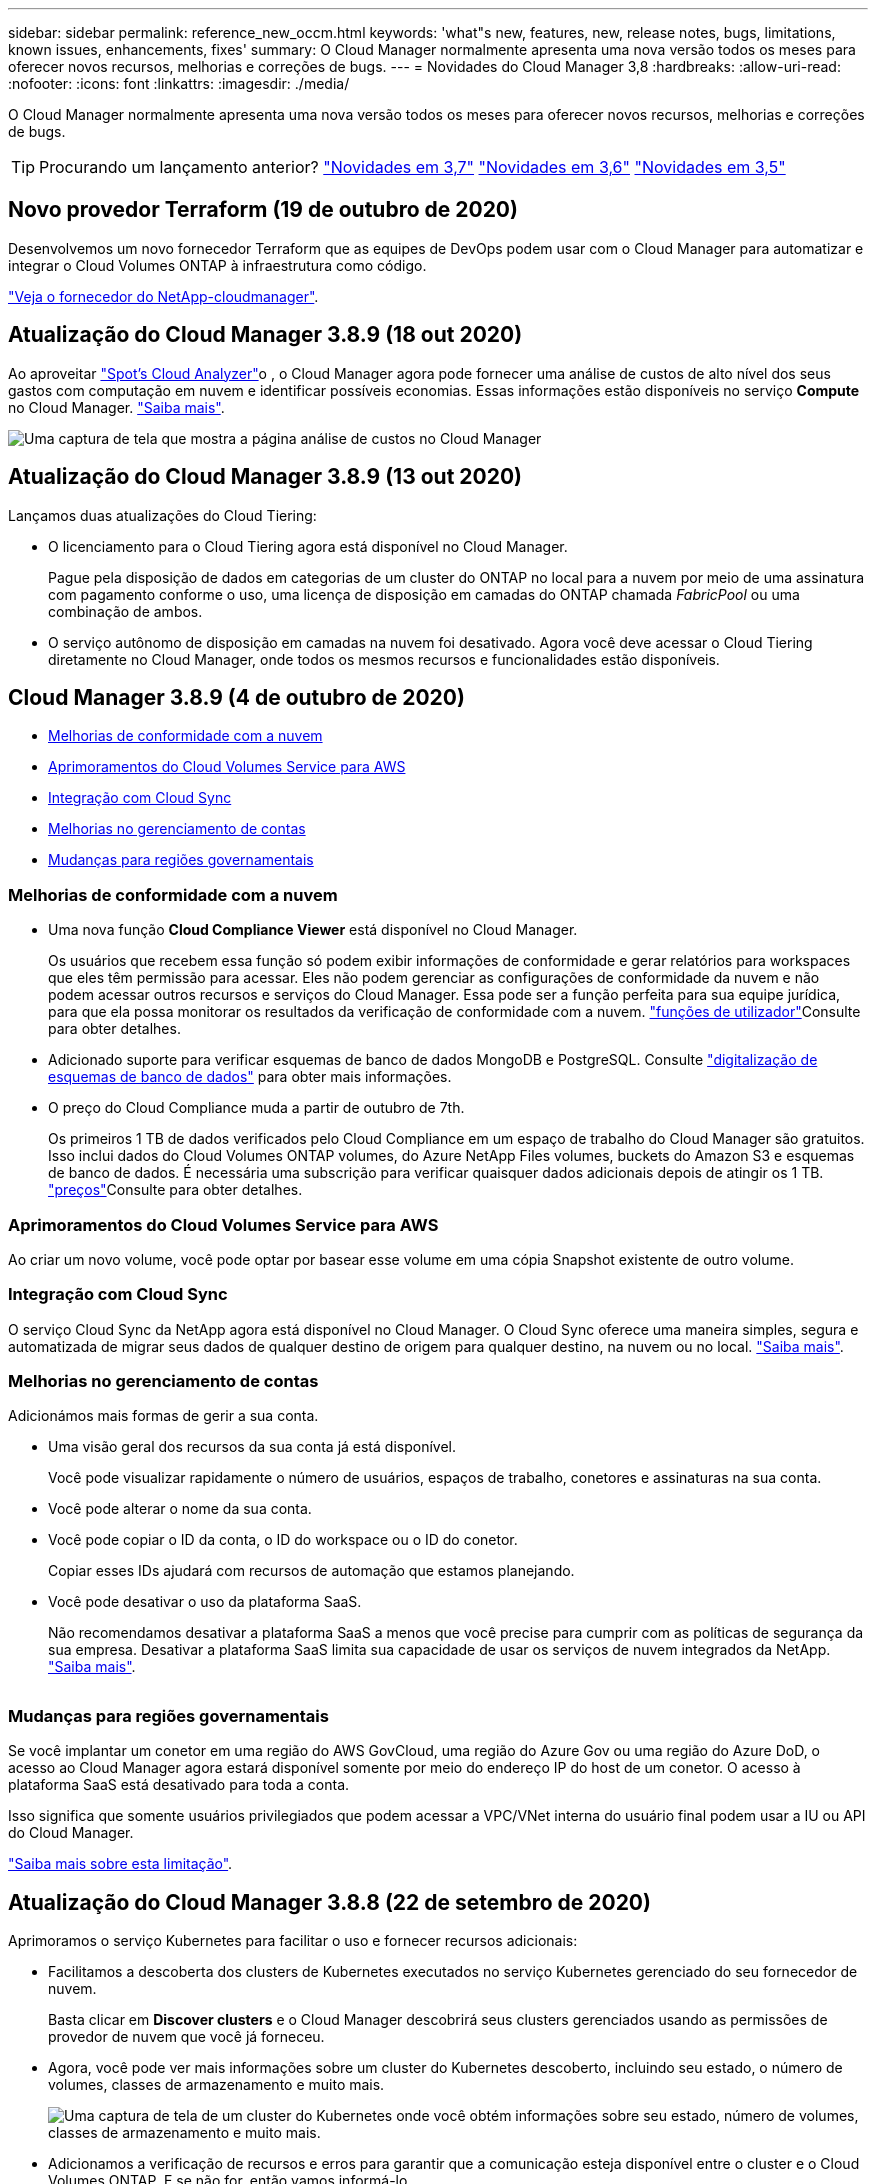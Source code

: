---
sidebar: sidebar 
permalink: reference_new_occm.html 
keywords: 'what"s new, features, new, release notes, bugs, limitations, known issues, enhancements, fixes' 
summary: O Cloud Manager normalmente apresenta uma nova versão todos os meses para oferecer novos recursos, melhorias e correções de bugs. 
---
= Novidades do Cloud Manager 3,8
:hardbreaks:
:allow-uri-read: 
:nofooter: 
:icons: font
:linkattrs: 
:imagesdir: ./media/


[role="lead"]
O Cloud Manager normalmente apresenta uma nova versão todos os meses para oferecer novos recursos, melhorias e correções de bugs.


TIP: Procurando um lançamento anterior? link:https://docs.netapp.com/us-en/occm37/reference_new_occm.html["Novidades em 3,7"^] link:https://docs.netapp.com/us-en/occm36/reference_new_occm.html["Novidades em 3,6"^] link:https://docs.netapp.com/us-en/occm35/reference_new_occm.html["Novidades em 3,5"^]



== Novo provedor Terraform (19 de outubro de 2020)

Desenvolvemos um novo fornecedor Terraform que as equipes de DevOps podem usar com o Cloud Manager para automatizar e integrar o Cloud Volumes ONTAP à infraestrutura como código.

https://registry.terraform.io/providers/NetApp/netapp-cloudmanager/latest["Veja o fornecedor do NetApp-cloudmanager"^].



== Atualização do Cloud Manager 3.8.9 (18 out 2020)

Ao aproveitar https://spot.io/products/cloud-analyzer/["Spot's Cloud Analyzer"^]o , o Cloud Manager agora pode fornecer uma análise de custos de alto nível dos seus gastos com computação em nuvem e identificar possíveis economias. Essas informações estão disponíveis no serviço *Compute* no Cloud Manager. link:concept_compute.html["Saiba mais"].

image:screenshot_compute_dashboard.gif["Uma captura de tela que mostra a página análise de custos no Cloud Manager"]



== Atualização do Cloud Manager 3.8.9 (13 out 2020)

Lançamos duas atualizações do Cloud Tiering:

* O licenciamento para o Cloud Tiering agora está disponível no Cloud Manager.
+
Pague pela disposição de dados em categorias de um cluster do ONTAP no local para a nuvem por meio de uma assinatura com pagamento conforme o uso, uma licença de disposição em camadas do ONTAP chamada _FabricPool_ ou uma combinação de ambos.

* O serviço autônomo de disposição em camadas na nuvem foi desativado. Agora você deve acessar o Cloud Tiering diretamente no Cloud Manager, onde todos os mesmos recursos e funcionalidades estão disponíveis.




== Cloud Manager 3.8.9 (4 de outubro de 2020)

* <<Melhorias de conformidade com a nuvem>>
* <<Aprimoramentos do Cloud Volumes Service para AWS>>
* <<Integração com Cloud Sync>>
* <<Melhorias no gerenciamento de contas>>
* <<Mudanças para regiões governamentais>>




=== Melhorias de conformidade com a nuvem

* Uma nova função *Cloud Compliance Viewer* está disponível no Cloud Manager.
+
Os usuários que recebem essa função só podem exibir informações de conformidade e gerar relatórios para workspaces que eles têm permissão para acessar. Eles não podem gerenciar as configurações de conformidade da nuvem e não podem acessar outros recursos e serviços do Cloud Manager. Essa pode ser a função perfeita para sua equipe jurídica, para que ela possa monitorar os resultados da verificação de conformidade com a nuvem. link:reference_user_roles.html["funções de utilizador"]Consulte para obter detalhes.

* Adicionado suporte para verificar esquemas de banco de dados MongoDB e PostgreSQL. Consulte link:task_scanning_databases.html["digitalização de esquemas de banco de dados"] para obter mais informações.
* O preço do Cloud Compliance muda a partir de outubro de 7th.
+
Os primeiros 1 TB de dados verificados pelo Cloud Compliance em um espaço de trabalho do Cloud Manager são gratuitos. Isso inclui dados do Cloud Volumes ONTAP volumes, do Azure NetApp Files volumes, buckets do Amazon S3 e esquemas de banco de dados. É necessária uma subscrição para verificar quaisquer dados adicionais depois de atingir os 1 TB. link:https://cloud.netapp.com/cloud-compliance#pricing["preços"^]Consulte para obter detalhes.





=== Aprimoramentos do Cloud Volumes Service para AWS

Ao criar um novo volume, você pode optar por basear esse volume em uma cópia Snapshot existente de outro volume.



=== Integração com Cloud Sync

O serviço Cloud Sync da NetApp agora está disponível no Cloud Manager. O Cloud Sync oferece uma maneira simples, segura e automatizada de migrar seus dados de qualquer destino de origem para qualquer destino, na nuvem ou no local. link:concept_cloud_sync.html["Saiba mais"].



=== Melhorias no gerenciamento de contas

Adicionámos mais formas de gerir a sua conta.

* Uma visão geral dos recursos da sua conta já está disponível.
+
Você pode visualizar rapidamente o número de usuários, espaços de trabalho, conetores e assinaturas na sua conta.

* Você pode alterar o nome da sua conta.
* Você pode copiar o ID da conta, o ID do workspace ou o ID do conetor.
+
Copiar esses IDs ajudará com recursos de automação que estamos planejando.

* Você pode desativar o uso da plataforma SaaS.
+
Não recomendamos desativar a plataforma SaaS a menos que você precise para cumprir com as políticas de segurança da sua empresa. Desativar a plataforma SaaS limita sua capacidade de usar os serviços de nuvem integrados da NetApp. link:task_managing_cloud_central_accounts.html["Saiba mais"].



image:screenshot_account_management.gif[""]



=== Mudanças para regiões governamentais

Se você implantar um conetor em uma região do AWS GovCloud, uma região do Azure Gov ou uma região do Azure DoD, o acesso ao Cloud Manager agora estará disponível somente por meio do endereço IP do host de um conetor. O acesso à plataforma SaaS está desativado para toda a conta.

Isso significa que somente usuários privilegiados que podem acessar a VPC/VNet interna do usuário final podem usar a IU ou API do Cloud Manager.

link:reference_limitations.html["Saiba mais sobre esta limitação"].



== Atualização do Cloud Manager 3.8.8 (22 de setembro de 2020)

Aprimoramos o serviço Kubernetes para facilitar o uso e fornecer recursos adicionais:

* Facilitamos a descoberta dos clusters de Kubernetes executados no serviço Kubernetes gerenciado do seu fornecedor de nuvem.
+
Basta clicar em *Discover clusters* e o Cloud Manager descobrirá seus clusters gerenciados usando as permissões de provedor de nuvem que você já forneceu.

* Agora, você pode ver mais informações sobre um cluster do Kubernetes descoberto, incluindo seu estado, o número de volumes, classes de armazenamento e muito mais.
+
image:screenshot_kubernetes_info.gif["Uma captura de tela de um cluster do Kubernetes onde você obtém informações sobre seu estado, número de volumes, classes de armazenamento e muito mais."]

* Adicionamos a verificação de recursos e erros para garantir que a comunicação esteja disponível entre o cluster e o Cloud Volumes ONTAP. E se não for, então vamos informá-lo.


link:task_connecting_kubernetes.html["Saiba como começar"].

Observe que a conta de serviço de um conetor requer as seguintes permissões para descobrir e gerenciar clusters do Kubernetes executados no Google Kubernetes Engine (GKE):

[source, yaml]
----
- container.*
----


== Atualização do Cloud Manager 3.8.8 (10 de setembro de 2020)

Os seguintes aprimoramentos estão disponíveis ao implantar o Global File Cache por meio do Cloud Manager:

* Um par de HA da Cloud Volumes ONTAP na AWS agora é compatível como a plataforma de storage de back-end para seu storage central.
* Várias instâncias do Global File Cache Core podem ser implantadas em um design Load Distributed.


link:concept_gfc.html["Saiba mais sobre o Global File Cache"].



== Cloud Manager 3.8.8 (9 de setembro de 2020)

* <<Suporte ao Cloud Volumes Service para Google Cloud>>
* <<O backup na nuvem agora é compatível com clusters ONTAP no local>>
* <<Aprimoramentos do backup na nuvem>>
* <<Melhorias de conformidade com a nuvem>>
* <<Navegação atualizada>>
* <<Melhorias na administração>>




=== Suporte ao Cloud Volumes Service para Google Cloud

* Adicione um ambiente de trabalho para gerenciar o Cloud Volumes Service existente para volumes do GCP e para criar novos volumes. link:task_setup_cvs_gcp.html["Saiba como"^].
* Crie e gerencie volumes NFSv3 e NFSv4,1 para clientes Linux e UNIX e volumes SMB 3.x para clientes Windows.
* Criar, excluir e restaurar snapshots de volume.




=== O backup na nuvem agora é compatível com clusters ONTAP no local

Comece a fazer backup dos dados dos sistemas ONTAP no local para a nuvem. Habilite o backup na nuvem em seus ambientes de trabalho no local para fazer backup de volumes para storage Azure Blob. link:task_backup_from_onprem.html["Saiba mais"^].



=== Aprimoramentos do backup na nuvem

Revisamos a interface do usuário para melhor usabilidade:

* Página de lista de volumes para ver facilmente os volumes que estão sendo copiados, juntamente com os backups disponíveis
* Página de definições de cópia de segurança para ver as definições de cópia de segurança para cada ambiente de trabalho




=== Melhorias de conformidade com a nuvem

* Capacidade de digitalizar dados de bancos de dados
+
Analise seus bancos de dados para identificar os dados pessoais e confidenciais que residem em cada esquema. Os bancos de dados compatíveis incluem Oracle, SAP HANA e SQL Server (MSSQL). link:task_scanning_databases.html["Saiba mais sobre como digitalizar bancos de dados"^].

* Capacidade de verificar volumes de proteção de dados (DP)
+
Os volumes DP são volumes de destino das operações do SnapMirror que costumam ser de clusters ONTAP on-premises. Agora você pode identificar facilmente os dados pessoais e confidenciais que residem nesses arquivos no local. link:task_getting_started_compliance.html#scanning-data-protection-volumes["Veja como"^].





=== Navegação atualizada

Atualizamos o cabeçalho no Cloud Manager para facilitar a navegação entre os serviços de nuvem da NetApp.

Clique em *Exibir todos os Serviços* e você pode fixar e desfixar os serviços que deseja ver na navegação.

image:screenshot_header.gif["Uma captura de tela que mostra o novo cabeçalho disponível no Cloud Manager."]

Como você pode ver, também atualizamos os menus suspensos conta, Área de trabalho e conetor, para que seja mais fácil visualizar suas seleções atuais.



=== Melhorias na administração

* Agora você pode remover conetores inativos do Cloud Manager. link:task_managing_connectors.html["Saiba como"].
+
image:screenshot_connector_remove.gif["Uma captura de tela do widget do conetor onde você pode remover um conetor inativo."]

* Agora você pode substituir a assinatura do Marketplace que está atualmente associada às credenciais do seu provedor de nuvem. Se você precisar alterar a forma como você é cobrado, essa alteração pode ajudá-lo a garantir que você está sendo cobrado por meio da assinatura certa do Marketplace.
+
Saiba como link:task_adding_aws_accounts.html["Na AWS"], link:task_adding_azure_accounts.html["No Azure"] link:task_adding_gcp_accounts.html["No GCP"]e .





== Atualização das permissões necessárias do Azure (6 ago 2020)

Para evitar falhas de implantação do Azure, certifique-se de que sua política do Cloud Manager no Azure inclua a seguinte permissão:

[source, json]
----
"Microsoft.Resources/deployments/operationStatuses/read"
----
O Azure agora requer essa permissão para algumas implantações de máquinas virtuais (depende do hardware físico subjacente usado durante a implantação).

https://occm-sample-policies.s3.amazonaws.com/Policy_for_cloud_Manager_Azure_3.8.7.json["Veja a política mais recente do Cloud Manager para Azure"^].



== Cloud Manager 3.8.7 (3 de agosto de 2020)

* <<Nova experiência de software como serviço>>
* <<Melhorias no Cloud Volumes ONTAP>>
* <<Melhorias no Azure NetApp Files>>
* <<Aprimoramentos do Cloud Volumes Service para AWS>>
* <<Melhorias de conformidade com a nuvem>>
* <<Aprimoramentos do backup na nuvem>>
* <<Suporte para Global File Cache>>




=== Nova experiência de software como serviço

Introduzimos totalmente uma experiência de software como serviço no Cloud Manager. Essa nova experiência facilita o uso do Cloud Manager e nos permite fornecer recursos adicionais para gerenciar sua infraestrutura de nuvem híbrida.

O Cloud Manager inclui um https://cloudmanager.netapp.com/["Interface baseada em SaaS"^] que é integrado ao NetApp Cloud Central e conetores que permitem ao Cloud Manager gerenciar recursos e processos em seu ambiente de nuvem pública. (Na verdade, o conetor é o mesmo que o software existente do Cloud Manager instalado.)


NOTE: Na maioria dos casos, um conetor é necessário, mas não é necessário usar o Azure NetApp Files, o Cloud Volumes Service ou o Cloud Sync do Cloud Manager.

Como mencionado anteriormente nestas notas de versão, você precisará atualizar o tipo de máquina para seus conetores para acessar os novos recursos que estamos oferecendo. O Cloud Manager solicitará instruções para alterar o tipo de máquina. link:concept_saas.html#the-local-user-interface["Saiba mais"].



=== Melhorias no Cloud Volumes ONTAP

Dois aprimoramentos estão disponíveis para o Cloud Volumes ONTAP.

* * Várias licenças BYOL para alocar capacidade adicional*
+
Agora você pode comprar várias licenças para um sistema BYOL da Cloud Volumes ONTAP para alocar mais de 368 TB de capacidade. Por exemplo, você pode comprar duas licenças para alocar até 736 TB de capacidade para o Cloud Volumes ONTAP. Ou você pode comprar quatro licenças para obter até 1,4 PB.

+
O número de licenças que você pode comprar para um único sistema de nó ou par de HA é ilimitado.

+
Esteja ciente de que os limites de disco podem impedir que você alcance o limite de capacidade usando discos sozinhos. Você pode ir além do limite de disco pelo link:concept_data_tiering.html["disposição em camadas dos dados inativos no storage de objetos"^]. Para obter informações sobre limites de disco, https://docs.netapp.com/us-en/cloud-volumes-ontap/["Limites de armazenamento nas Notas de versão do Cloud Volumes ONTAP"^] consulte .

+
link:task_managing_licenses.html["Saiba como adicionar uma nova licença de sistema"].

* *Encrypt discos gerenciados do Azure usando chaves externas*
+
Agora você pode criptografar discos gerenciados do Azure em sistemas Cloud Volumes ONTAP de nó único usando chaves externas de outra conta. Esse recurso é compatível com APIs.

+
Você só precisa adicionar o seguinte à solicitação de API ao criar o sistema de nó único:

+
[source, json]
----
"azureEncryptionParameters": {
      "key": <azure id of encryptionset>
  }
----
+
Esse recurso requer novas permissões, como mostrado na última https://occm-sample-policies.s3.amazonaws.com/Policy_for_cloud_Manager_Azure_3.8.7.json["Política do Cloud Manager para Azure"^].

+
[source, json]
----
"Microsoft.Compute/diskEncryptionSets/read"
----




=== Melhorias no Azure NetApp Files

Esta versão inclui várias melhorias no suporte do Azure NetApp Files.

* *Configuração do Azure NetApp Files*
+
Agora você pode configurar e gerenciar o Azure NetApp Files diretamente do Cloud Manager. link:task_manage_anf.html["Saiba como"].

* * Novo suporte ao protocolo*
+
Agora você pode criar volumes NFSv4,1 e volumes SMB.

* *Gerenciamento de snapshot de volume e pool de capacidade*
+
O Cloud Manager permite criar, excluir e restaurar snapshots de volume. Você também pode criar novos pools de capacidade e especificar seus níveis de serviço.

* * Capacidade de editar volumes*
+
Você pode editar um volume alterando seu tamanho e gerenciando tags.





=== Aprimoramentos do Cloud Volumes Service para AWS

Há muitas melhorias no Cloud Manager em suporte ao Cloud Volumes Service para AWS.

* * Novo suporte ao protocolo*
+
Agora você pode criar volumes NFSv4,1, volumes SMB e volumes de protocolo duplo. Anteriormente, você só podia criar e descobrir volumes NFSv3 no Cloud Manager.

* *Suporte instantâneo*
+
Você pode criar políticas de snapshot para automatizar a criação de snapshots de volume, criar um snapshot sob demanda, restaurar um volume de um snapshot, criar um novo volume com base em um snapshot existente e muito mais. Consulte link:task_manage_cloud_volumes_snapshots.html["Gerenciamento de snapshots do Cloud volumes"] para obter mais informações.

* *Crie o volume inicial em uma região a partir do Cloud Manager*
+
Antes desta versão, o primeiro volume em cada região tinha que ser criado na interface Cloud Volumes Service para AWS. Agora você pode se inscrever link:https://aws.amazon.com/marketplace/search/results?x=0&y=0&searchTerms=netapp+cloud+volumes+service["Uma das ofertas do NetApp Cloud Volumes Service no AWS Marketplace"^]e criar o primeiro volume a partir do Cloud Manager.





=== Melhorias de conformidade com a nuvem

As melhorias a seguir estão agora disponíveis para o Cloud Compliance.

* *Processo de implantação revisado para sua instância de conformidade com a nuvem*
+
A instância do Cloud Compliance é configurada e implantada usando um novo assistente no Cloud Manager. Após a conclusão da implementação, você ativa o serviço para cada ambiente de trabalho que deseja analisar.

* * Capacidade de selecionar os volumes a serem digitalizados dentro de um ambiente de trabalho*
+
Agora você pode ativar e desativar a digitalização de volumes individuais em um ambiente de trabalho Cloud Volumes ONTAP ou Azure NetApp Files. Se você não precisar verificar certos volumes para conformidade, desative-os.

+
link:task_getting_started_compliance.html#enabling-and-disabling-compliance-scans-on-individual-volumes["Saiba mais sobre como desativar a digitalização de volumes."^]

* * Abas de navegação para saltar rapidamente para a sua área de interesse*
+
Novas guias para Dashboard, Investigation e Configuration permitem que você acesse essas seções com mais facilidade.

* *Relatório HIPAA*
+
Um novo Relatório HIPAA (Health Insurance Portability and Accountability Act) já está disponível. Esse relatório foi elaborado para auxiliar a organização a obedecer às leis de privacidade de dados HIPAA.

+
link:task_generating_compliance_reports.html#hipaa-report["Saiba mais sobre o relatório HIPAA."^]

* *Novo tipo de dados pessoais sensíveis*
+
O Cloud Compliance agora pode encontrar códigos médicos ICD-9-CM em arquivos.

* *Novo tipo de dados pessoais*
+
O Cloud Compliance agora pode encontrar dois novos identificadores nacionais em arquivos: Croatian ID (OIB) e Greek ID.





=== Aprimoramentos do backup na nuvem

Os aprimoramentos a seguir estão agora disponíveis para o Backup to Cloud.

* *Bring Your own License (BYOL) já está disponível*
+
O backup para a nuvem só estava disponível com uma licença Pay as You Go (PAYGO). Uma licença BYOL permite que você compre uma licença da NetApp para usar o backup na nuvem por um determinado período de tempo e por um espaço máximo de backup. Quando um dos limites for atingido, você precisará renovar a licença.

+
link:concept_backup_to_cloud.html#cost["Saiba mais sobre a nova licença BYOL do Backup to Cloud."^]

* *Suporte para volumes de proteção de dados (DP)*
+
É possível fazer backup e restaurar volumes de proteção de dados agora.





=== Suporte para Global File Cache

Com o NetApp, você consolida silos de servidores de arquivos distribuídos em um espaço físico do storage global e coeso na nuvem pública. Isso cria um sistema de arquivos globalmente acessível na nuvem que todos os locais distribuídos podem usar como se fossem locais.

A partir desta versão, a instância Global File Cache Management e a instância Core podem ser implantadas e gerenciadas por meio do Cloud Manager. Isso economiza muitas horas durante o processo de implantação inicial e fornece um painel único por meio do Cloud Manager para este e outros sistemas implantados. As instâncias do Global File Cache Edge ainda são implantadas localmente em seus escritórios remotos.

Consulte link:concept_gfc.html["Visão geral do Global File Cache"^] para obter mais informações.

A configuração inicial que pode ser implantada usando o Cloud Manager deve atender aos seguintes requisitos. Outras configurações, como o Cloud Volumes Service, o Azure NetApp Files e o Cloud Volumes Service para AWS e o GCP, continuam sendo implantadas usando os procedimentos legados. https://cloud.netapp.com/global-file-cache/onboarding["Saiba mais"^].

* A plataforma de storage de back-end usada como seu storage central deve ser um ambiente operacional no qual você implantou um par de HA do Cloud Volumes ONTAP no Azure.
+
Outras plataformas de storage e outros provedores de nuvem não são compatíveis no momento usando o Cloud Manager, mas podem ser implantadas usando procedimentos de implantação legados.

* O GFC Core pode ser implantado apenas como uma instância autônoma.
+
Se você precisar usar um design Load Distributed que inclua várias instâncias principais, você deve usar os procedimentos legados.



Esse recurso requer novas permissões, como mostrado na última https://occm-sample-policies.s3.amazonaws.com/Policy_for_cloud_Manager_Azure_3.8.7.json["Política do Cloud Manager para Azure"^].

[source, json]
----
"Microsoft.Resources/deployments/operationStatuses/read",
"Microsoft.Insights/Metrics/Read",
"Microsoft.Compute/virtualMachines/extensions/write",
"Microsoft.Compute/virtualMachines/extensions/read",
"Microsoft.Compute/virtualMachines/extensions/delete",
"Microsoft.Compute/virtualMachines/delete",
"Microsoft.Network/networkInterfaces/delete",
"Microsoft.Network/networkSecurityGroups/delete",
"Microsoft.Resources/deployments/delete",
----


== Uma experiência melhorada requer um tipo de máquina mais forte (15 de julho de 2020)

À medida que melhoramos a experiência do Cloud Manager, você precisará atualizar seu tipo de máquina para acessar os novos recursos que oferecemos. As melhorias incluirão link:concept_saas.html["Experiência de software como serviço para o Cloud Manager"]integrações de serviços de nuvem novas e aprimoradas.

O Cloud Manager solicitará instruções para alterar o tipo de máquina.

Aqui estão alguns detalhes:

. Para garantir que os recursos adequados estejam disponíveis para a funcionalidade adequada dos novos recursos no Cloud Manager, alteramos a instância padrão, a VM e o tipo de máquina da seguinte forma:
+
** AWS: t3.xlarge
** Azure: DS3 v2
** GCP: N1-standard-4
+
Esses tamanhos padrão são o mínimo link:reference_cloud_mgr_reqs.html["Com base nos requisitos de CPU e RAM"]suportado .



. Como parte dessa transição, o Cloud Manager requer acesso ao seguinte endpoint para que ele possa obter imagens de software de componentes de contentor para uma infraestrutura Docker:
+
\https://cloudmanagerinfraprod.azurecr.io

+
Certifique-se de que o firewall permite o acesso a este endpoint a partir do Cloud Manager.





== Cloud Manager 3.8.6 (6 de julho de 2020)

* <<Suporte para volumes iSCSI>>
* <<Suporte à política de disposição em categorias>>




=== Suporte para volumes iSCSI

Agora, o Cloud Manager permite criar volumes iSCSI para Cloud Volumes ONTAP e clusters ONTAP locais diretamente a partir da interface de usuário.

Quando você cria um volume iSCSI, o Cloud Manager cria automaticamente um LUN para você. Simplificamos a criação de apenas um LUN por volume, para que não haja gerenciamento envolvido. Depois de criar o volume, link:task_provisioning_storage.html#connecting-a-lun-to-a-host["Use o IQN para se conetar ao LUN a partir de seus hosts"].


NOTE: Você pode criar LUNs adicionais no System Manager ou na CLI.



=== Suporte à política de disposição em categorias

Agora, você pode escolher a política de disposição em categorias ao criar ou modificar um volume para o Cloud Volumes ONTAP. Quando você usa a política de disposição em categorias, os dados são imediatamente marcados como inativos e dispostos em camadas no storage de objetos o mais rápido possível. link:concept_data_tiering.html["Saiba mais sobre categorização de dados"].



== Transição do Cloud Manager para SaaS (22 de junho de 2020)

Apresentamos uma experiência de software como serviço para o Cloud Manager. Essa nova experiência facilita o uso do Cloud Manager e nos permite fornecer recursos adicionais para gerenciar sua infraestrutura de nuvem híbrida. link:concept_saas.html["Saiba mais"].



== Cloud Manager 3.8.5 (31 de maio de 2020)

* <<É necessária uma nova subscrição no Azure Marketplace>>
* <<Aprimoramentos do backup na nuvem>>
* <<Melhorias de conformidade com a nuvem>>




=== É necessária uma nova subscrição no Azure Marketplace

Uma nova assinatura está disponível no Azure Marketplace. Essa assinatura única é necessária para implantar o Cloud Volumes ONTAP 9,7 PAYGO (exceto o sistema de avaliação gratuita de 30 dias). A assinatura também nos permite oferecer recursos adicionais para o Cloud Volumes ONTAP PAYGO e BYOL. Você será cobrado a partir desta assinatura por cada sistema Cloud Volumes ONTAP PAYGO que você criar e cada recurso de add-on que você ativar.

O Cloud Manager solicitará que você assine esta oferta quando você implantar um novo sistema Cloud Volumes ONTAP (9,7 P1 ou posterior).

image:screenshot_azure_marketplace_subscription.gif[""]



=== Aprimoramentos do backup na nuvem

Os aprimoramentos a seguir estão agora disponíveis para o Backup to Cloud.

* No Azure, agora você pode criar um novo grupo de recursos ou selecionar um grupo de recursos existente em vez de ter o Cloud Manager criar um para você. O grupo de recursos não pode ser alterado depois de ativar o Backup to Cloud.
* Na AWS, agora você pode fazer backup de instâncias do Cloud Volumes ONTAP que residem em uma conta diferente da conta AWS do Cloud Manager.
* Opções adicionais estão agora disponíveis ao selecionar o agendamento de backup para volumes. Além das opções de backup diário, semanal e mensal, agora você pode selecionar uma das políticas definidas pelo sistema que oferecem políticas de combinação como 30 backups diários, 13 semanais e 12 mensais.
* Depois de excluir todos os backups de um volume, agora você pode começar a criar backups novamente para esse volume. Esta era uma limitação conhecida na versão anterior.




=== Melhorias de conformidade com a nuvem

Os aprimoramentos a seguir estão disponíveis para o Cloud Compliance.

* Agora você pode verificar buckets do S3 que estão em contas diferentes da AWS que a instância do Cloud Compliance. Você só precisa criar uma função nessa nova conta para que a instância existente do Cloud Compliance possa se conectar a esses buckets. link:task_scanning_s3.html#scanning-buckets-from-additional-aws-accounts["Saiba mais"].
+
Se você configurou o Cloud Compliance antes da versão 3,8.5, será necessário modificar o existente link:task_scanning_s3.html#requirements-specific-to-s3["Função do IAM para a instância de Cloud Compliance"] para usar essa funcionalidade.

* Agora você pode filtrar o conteúdo da página de investigação para exibir apenas os resultados que deseja ver. Os filtros incluem ambiente de trabalho, categoria, dados privados, tipo de arquivo, data da última modificação e se as permissões do objeto S3 estão abertas ao acesso público.
+
image:screenshot_compliance_investigation_filtered.png[""]

* Agora você pode ativar e desativar o Cloud Compliance em um ambiente de trabalho diretamente na guia Cloud Compliance.




== Atualização do Cloud Manager 3.8.4 (10 de maio de 2020)

Lançamos um aprimoramento para o Cloud Manager 3,8.4.



=== Integração com Cloud Insights

Ao utilizar o serviço Cloud Insights da NetApp, o Cloud Manager fornece insights sobre a integridade e a performance das instâncias do Cloud Volumes ONTAP e ajuda você a solucionar problemas e otimizar a performance do seu ambiente de storage de nuvem. link:concept_monitoring.html["Saiba mais"].



== Cloud Manager 3.8.4 (3 de maio de 2020)

O Cloud Manager 3.8.4 inclui as seguintes melhorias.



=== Aprimoramentos do backup na nuvem

Os aprimoramentos a seguir estão agora disponíveis para o Backup to Cloud (anteriormente chamado de _Backup to S3_ para AWS):

* *Fazer backup para armazenamento Azure Blob*
+
O backup na nuvem agora está disponível para o Cloud Volumes ONTAP no Azure. O backup to Cloud oferece recursos de backup e restauração para proteção e arquivamento de longo prazo de seus dados de nuvem. link:concept_backup_to_cloud.html["Saiba mais"].

* *Excluindo backups*
+
Agora você pode excluir todos os backups de um volume específico diretamente da interface do Cloud Manager. link:task_managing_backups.html#deleting-backups["Saiba mais"].





== Cloud Manager 3.8.3 (5 de abril de 2020)

* <<Integração com o Cloud Tiering>>
* <<Migração de dados para o Azure NetApp Files>>
* <<Melhorias de conformidade com a nuvem>>
* <<Backup para aprimoramentos do S3>>
* <<Volumes iSCSI usando APIs>>




=== Integração com o Cloud Tiering

O serviço de disposição em camadas de nuvem do NetApp agora está disponível no Cloud Manager. Com o Cloud Tiering, você pode categorizar dados de um cluster ONTAP no local para storage de objetos de baixo custo na nuvem. Isso libera espaço de storage de alta performance no cluster para mais workloads.

link:concept_cloud_tiering.html["Saiba mais"].



=== Migração de dados para o Azure NetApp Files

Agora é possível migrar dados NFS ou SMB para o Azure NetApp Files diretamente do Cloud Manager. As sincronizações de dados são alimentadas pelo serviço Cloud Sync da NetApp.

link:task_manage_anf.html#migrating-data-to-azure-netapp-files["Saiba como migrar dados para o Azure NetApp Files"].



=== Melhorias de conformidade com a nuvem

As melhorias a seguir estão agora disponíveis para o Cloud Compliance.

* *Avaliação gratuita de 30 dias para o Amazon S3*
+
Uma avaliação gratuita de 30 dias agora está disponível para verificar dados do Amazon S3 com o Cloud Compliance. Se você ativou o Cloud Compliance anteriormente no Amazon S3, sua avaliação gratuita de 30 dias estará ativa a partir de hoje (5 de abril de 2020).

+
Uma assinatura do AWS Marketplace é necessária para continuar a digitalizar o Amazon S3 após o término da avaliação gratuita. link:task_scanning_s3.html#subscribing-to-aws-marketplace["Saiba como se inscrever"].

+
https://cloud.netapp.com/cloud-compliance#pricing["Saiba mais sobre a definição de preço para verificar o Amazon S3"^].

* *Novo tipo de dados pessoais*
+
O Cloud Compliance agora pode encontrar um novo identificador nacional nos arquivos: Brazilian ID (CPF).

+
link:task_controlling_private_data.html#personal-data["Saiba mais sobre os tipos de dados pessoais"].

* *Suporte para categorias adicionais de metadados*
+
Agora, o Cloud Compliance pode categorizar seus dados em nove categorias adicionais de metadados. link:task_controlling_private_data.html#types-of-categories["Consulte a lista completa das categorias de metadados compatíveis"].





=== Backup para aprimoramentos do S3

As melhorias a seguir estão agora disponíveis para o serviço Backup to S3.

* *S3 política de ciclo de vida para backups*
+
Os backups começam na classe de armazenamento _Standard_ e passam para a classe de armazenamento _Standard-unusual Access_ após 30 dias.

* *Excluindo backups*
+
Agora você pode excluir backups usando uma API do Cloud Manager. link:task_backup_to_s3.html#deleting-backups["Saiba mais"].

* *Bloquear acesso público*
+
Agora, o Cloud Manager ativa o https://docs.aws.amazon.com/AmazonS3/latest/dev/access-control-block-public-access.html["Recurso de acesso público do Amazon S3 Block"^] bucket do S3 onde os backups são armazenados.





=== Volumes iSCSI usando APIs

As APIs do Cloud Manager agora permitem que você crie volumes iSCSI. link:api.html#_provisioning_iscsi_volumes["Veja um exemplo aqui"^].



== Cloud Manager 3.8.2 (1 de março de 2020)

* <<Ambientes de trabalho do Amazon S3>>
* <<Melhorias de conformidade com a nuvem>>
* <<Versão de NFS para volumes>>
* <<Suporte para regiões Azure US Gov>>




=== Ambientes de trabalho do Amazon S3

O Cloud Manager agora descobre automaticamente informações sobre os buckets do Amazon S3 que residem na conta da AWS onde são instalados. Isso permite que você veja facilmente detalhes sobre os buckets do S3, incluindo a região, nível de acesso, classe de storage e se o bucket é usado com o Cloud Volumes ONTAP para backups ou categorização de dados. E você pode verificar os buckets do S3 com o Cloud Compliance, conforme descrito abaixo.

image:screenshot_amazon_s3.gif["Uma captura de tela que mostra os detalhes de um ambiente de trabalho do Amazon S3: O número total de buckets e o número total de regiões, o número de buckets com serviços ativos e, em seguida, uma tabela que mostra detalhes sobre cada bucket do S3."]



=== Melhorias de conformidade com a nuvem

As melhorias a seguir estão agora disponíveis para o Cloud Compliance.

* *Suporte para Amazon S3*
+
O Cloud Compliance agora pode verificar seus buckets do Amazon S3 para identificar os dados pessoais e confidenciais que residem no storage de objetos do S3. O Cloud Compliance pode verificar qualquer bucket da conta, independentemente de ter sido criado para uma solução da NetApp.

+
link:task_scanning_s3.html["Saiba como começar"].

* *Página de investigação*
+
Uma nova página de investigação agora está disponível para cada tipo de arquivo pessoal, arquivo pessoal sensível, categoria e tipo de arquivo. A página mostra detalhes sobre os arquivos afetados e permite classificar pelos arquivos que incluem a maioria dos dados pessoais, dados pessoais confidenciais e nomes dos titulares dos dados. Esta página substitui o relatório CSV que estava disponível anteriormente.

+
Aqui está uma amostra:

+
image:screenshot_compliance_investigation.gif["Uma captura de tela da página de investigação."]

+
link:task_controlling_private_data.html["Saiba mais sobre a página de investigação"].

* *Relatório PCI DSS*
+
Um novo Relatório PCI DSS (Payment Card Industry Data Security Standard) já está disponível. Este relatório pode ajudá-lo a identificar a distribuição de informações de cartão de crédito em seus arquivos. Você pode ver quantos arquivos contêm informações de cartão de crédito, quer os ambientes de trabalho sejam protegidos por criptografia ou proteção contra ransomware, detalhes de retenção e muito mais.

+
link:task_generating_compliance_reports.html["Saiba mais sobre o relatório PCI DSS"].

* *Novo tipo de dados pessoais sensíveis*
+
O Cloud Compliance agora pode encontrar códigos médicos ICD-10-CM, que são usados na indústria médica e de saúde.





=== Versão de NFS para volumes

Agora você pode selecionar a versão NFS para ativar em um volume quando criar ou editar um volume para o Cloud Volumes ONTAP.

image:screenshot_nfs_version.gif["Uma captura de tela que mostra a tela de detalhes do volume onde você pode ativar NFSv3, NFSv4 ou ambos."]



=== Suporte para regiões Azure US Gov

Os pares de HA do Cloud Volumes ONTAP agora são compatíveis com regiões Azure US Gov.

https://cloud.netapp.com/cloud-volumes-global-regions["Consulte a lista de regiões do Azure suportadas"^].



== Atualização do Cloud Manager 3.8.1 (16 de fevereiro de 2020)

Lançamos algumas melhorias no Cloud Manager 3,8.1.



=== Backup para aprimoramentos do S3

* As cópias de backup agora são armazenadas em um bucket do S3 criado pelo Cloud Manager na sua conta da AWS, com um bucket por ambiente de trabalho do Cloud Volumes ONTAP.
* O backup para S3 agora é compatível com todas as regiões da AWS https://cloud.netapp.com/cloud-volumes-global-regions["Onde o Cloud Volumes ONTAP é suportado"^] .
* Você pode definir o agendamento de backup para diário, semanal ou mensal.
* O Cloud Manager não precisa mais configurar _links privados_ para o serviço Backup to S3.


Permissões adicionais do S3 são necessárias para esses aprimoramentos. A função do IAM que fornece permissões ao Cloud Manager deve incluir permissões do último https://mysupport.netapp.com/site/info/cloud-manager-policies["Política do Cloud Manager"^].

link:task_backup_to_s3.html["Saiba mais sobre o Backup para S3"].



=== Atualizações da AWS

Introduzimos o suporte para novas instâncias do EC2 e uma alteração no número de discos de dados suportados para o Cloud Volumes ONTAP 9,6 e 9,7. Confira as alterações nas Notas de versão do Cloud Volumes ONTAP.

* https://docs.netapp.com/us-en/cloud-volumes-ontap/reference_new_97.html["Notas de versão do Cloud Volumes ONTAP 9,7"^]
* https://docs.netapp.com/us-en/cloud-volumes-ontap/reference_new_96.html["Notas de versão do Cloud Volumes ONTAP 9,6"^]




== Cloud Manager 3.8.1 (2 de fevereiro de 2020)

* <<Melhorias de conformidade com a nuvem>>
* <<Melhorias nas contas e assinaturas>>
* <<Melhorias na linha do tempo>>




=== Melhorias de conformidade com a nuvem

As melhorias a seguir estão agora disponíveis para o Cloud Compliance.

* *Suporte para Azure NetApp Files*
+
Temos o prazer de anunciar que o Cloud Compliance agora pode verificar o Azure NetApp Files para identificar dados pessoais e confidenciais que residem nos volumes.

+
link:task_getting_started_compliance.html["Saiba como começar"].

* *Estado de digitalização*
+
O Cloud Compliance agora mostra um status de verificação para cada volume CIFS e NFS, incluindo mensagens de erro que podem ser usadas para corrigir quaisquer problemas.

+
image:screenshot_cloud_compliance_status.gif[""]

* * Filtro de painel por ambiente de trabalho *
+
Agora você pode filtrar o conteúdo do painel do Cloud Compliance para ver os dados de conformidade para ambientes de trabalho específicos.

+
image:screenshot_cloud_compliance_filter.gif[""]

* *Novo tipo de dados pessoais*
+
O Cloud Compliance agora pode identificar uma Licença de motorista da Califórnia ao digitalizar dados.

* *Suporte para categorias adicionais*
+
São suportadas três categorias adicionais: Dados de aplicações, registos e ficheiros de base de dados e índice.

+
link:task_controlling_private_data.html#categories["Saiba mais sobre categorias"].





=== Melhorias nas contas e assinaturas

Facilitamos a seleção de uma conta da AWS ou de um projeto do GCP e de uma assinatura associada ao mercado para um sistema Cloud Volumes ONTAP de pagamento conforme o uso. Essas melhorias ajudam a garantir que você está pagando a partir da conta ou projeto certo.

Por exemplo, quando você cria um sistema na AWS, clique em *Editar credenciais* se não quiser usar a conta e a assinatura padrão:

image:screenshot_accounts_select_aws.gif["Uma captura de tela da página Detalhes  credenciais no assistente do ambiente de trabalho que mostra o botão Editar credenciais."]

A partir daí, você pode escolher as credenciais da conta que deseja usar e a assinatura associada do AWS Marketplace. Você pode até mesmo adicionar uma assinatura de mercado, se necessário.

image:screenshot_accounts_aws.gif["Uma captura de tela da caixa de diálogo Editar conta e Adicionar assinatura. Essa caixa de diálogo permite escolher uma assinatura e associar as credenciais a uma assinatura."]

E se você gerenciar várias assinaturas da AWS, poderá atribuir cada uma delas a diferentes credenciais da AWS na página credenciais nas configurações:

image:screenshot_aws_add_subscription.gif["Uma captura de tela da página credenciais, onde você pode adicionar uma assinatura às credenciais da AWS no menu."]

link:task_adding_aws_accounts.html["Saiba como gerenciar credenciais da AWS no Cloud Manager"].



=== Melhorias na linha do tempo

A linha do tempo foi aprimorada para fornecer mais informações sobre os serviços de nuvem da NetApp que você usa.

* A linha de tempo agora mostra ações para todos os sistemas do Cloud Manager dentro da mesma conta do Cloud Central
* Agora você pode encontrar informações mais facilmente filtrando, pesquisando e adicionando e removendo colunas
* Agora você pode baixar os dados da linha do tempo em formato CSV
* No futuro, a linha do tempo mostrará ações para cada serviço de nuvem do NetApp que você usar (mas você pode filtrar as informações para um único serviço)


image:screenshot_timeline.gif["Uma captura de tela da linha de tempo que aparece no Cloud Manager. A linha do tempo mostra detalhes sobre as ações que ocorreram no Cloud Manager."]



== Cloud Manager 3,8 (8 de janeiro de 2020)

* <<Aprimoramentos DE HA no Azure>>
* <<Melhorias na disposição de dados em categorias no GCP>>




=== Aprimoramentos DE HA no Azure

As melhorias a seguir estão agora disponíveis para pares de HA do Cloud Volumes ONTAP no Azure.

* *Substituir bloqueios CIFS para o Cloud Volumes ONTAP HA no Azure*
+
Agora você pode habilitar uma configuração no Cloud Manager que impede problemas com o failover de storage do Cloud Volumes ONTAP durante eventos de manutenção do Azure. Quando você ativa essa configuração, o Cloud Volumes ONTAP veta o CIFS bloqueia e redefine as sessões ativas do CIFS. link:task_overriding_cifs_locks.html["Saiba mais"].

* *Ligação HTTPS do Cloud Volumes ONTAP para contas de armazenamento*
+
Agora você pode habilitar uma conexão HTTPS de um par de HA do Cloud Volumes ONTAP 9,7 para contas de storage do Azure ao criar um ambiente de trabalho. Observe que ativar essa opção pode afetar o desempenho de gravação. Não é possível alterar a configuração depois de criar o ambiente de trabalho.

* *Suporte para contas de armazenamento v2 de uso geral do Azure*
+
As contas de storage criadas pelo Cloud Manager para pares de HA do Cloud Volumes ONTAP 9,7 agora são contas de storage do v2 de uso geral.





=== Melhorias na disposição de dados em categorias no GCP

Os aprimoramentos a seguir estão disponíveis para disposição de dados em categorias do Cloud Volumes ONTAP no GCP.

* * Classes de armazenamento do Google Cloud para categorização de dados*
+
Agora, você pode escolher uma classe de storage para os dados que o Cloud Volumes ONTAP dispõe para o Google Cloud Storage:

+
** Armazenamento padrão (padrão)
** Armazenamento Nearline
** Storage Coldline
+
https://cloud.google.com/storage/docs/storage-classes["Saiba mais sobre as classes de armazenamento do Google Cloud"^].

+
link:task_tiering.html#changing-the-storage-class-for-tiered-data["Saiba como alterar a classe de armazenamento para Cloud Volumes ONTAP"].



* *Disposição em camadas de dados usando uma conta de serviço*
+
A partir da versão 9,7, o Cloud Manager agora define uma conta de serviço na instância do Cloud Volumes ONTAP. Essa conta de serviço fornece permissões para categorização de dados em um bucket do Google Cloud Storage. Esta alteração fornece mais segurança e requer menos configuração. Para obter instruções passo a passo ao implantar um novo sistemalink:task_getting_started_gcp.html["consulte o passo 4 nesta página"], .

+
A imagem a seguir mostra o assistente ambiente de trabalho onde você pode selecionar uma classe de armazenamento e uma conta de serviço:

+
image:screenshot_data_tiering_gcp.gif[""]



O Cloud Manager requer as seguintes permissões do GCP para esses aprimoramentos, como mostrado na última https://occm-sample-policies.s3.amazonaws.com/Policy_for_Cloud_Manager_3.8.0_GCP.yaml["Política do Cloud Manager para GCP"^].

[source, yaml]
----
- storage.buckets.update
- compute.instances.setServiceAccount
- iam.serviceAccounts.getIamPolicy
- iam.serviceAccounts.list
----